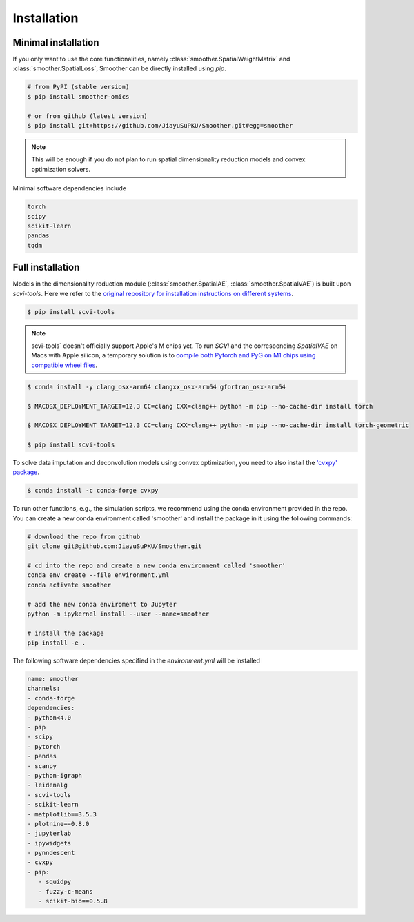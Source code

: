 Installation
============

Minimal installation
------------------------

If you only want to use the core functionalities, namely :class:`smoother.SpatialWeightMatrix`
and :class:`smoother.SpatialLoss`, Smoother can be directly installed using `pip`.

.. code-block:: zsh

   # from PyPI (stable version)
   $ pip install smoother-omics

   # or from github (latest version)
   $ pip install git+https://github.com/JiayuSuPKU/Smoother.git#egg=smoother

.. note::

   This will be enough if you do not plan to run spatial dimensionality reduction models and convex optimization solvers.

Minimal software dependencies include

.. code-block:: text

   torch
   scipy
   scikit-learn
   pandas
   tqdm

Full installation
------------------------

Models in the dimensionality reduction module (:class:`smoother.SpatialAE`, :class:`smoother.SpatialVAE`) is built upon `scvi-tools`. 
Here we refer to the `original repository for installation instructions on different systems <https://docs.scvi-tools.org/en/stable/installation.html>`_.

.. code-block:: zsh

   $ pip install scvi-tools

.. note::

   scvi-tools` doesn't officially support Apple's M chips yet. To run `SCVI` and the corresponding `SpatialVAE` on Macs with Apple silicon, 
   a temporary solution is to `compile both Pytorch and PyG on M1 chips using compatible wheel files <https://github.com/rusty1s/pytorch_scatter/issues/241#issuecomment-1086887332>`_.

.. code-block:: zsh

   $ conda install -y clang_osx-arm64 clangxx_osx-arm64 gfortran_osx-arm64

   $ MACOSX_DEPLOYMENT_TARGET=12.3 CC=clang CXX=clang++ python -m pip --no-cache-dir install torch

   $ MACOSX_DEPLOYMENT_TARGET=12.3 CC=clang CXX=clang++ python -m pip --no-cache-dir install torch-geometric

   $ pip install scvi-tools

To solve data imputation and deconvolution models using convex optimization, you need to also install the `'cvxpy' package <https://www.cvxpy.org/>`_.

.. code-block:: zsh

   $ conda install -c conda-forge cvxpy

To run other functions, e.g., the simulation scripts, we recommend using the conda environment provided in the repo. 
You can create a new conda environment called 'smoother' and install the package in it using the following commands:

.. code-block:: zsh

   # download the repo from github
   git clone git@github.com:JiayuSuPKU/Smoother.git

   # cd into the repo and create a new conda environment called 'smoother'
   conda env create --file environment.yml
   conda activate smoother

   # add the new conda enviroment to Jupyter
   python -m ipykernel install --user --name=smoother

   # install the package
   pip install -e .

The following software dependencies specified in the `environment.yml` will be installed

.. code-block:: text

   name: smoother
   channels:
   - conda-forge
   dependencies:
   - python<4.0
   - pip
   - scipy
   - pytorch
   - pandas
   - scanpy
   - python-igraph 
   - leidenalg
   - scvi-tools
   - scikit-learn
   - matplotlib==3.5.3
   - plotnine==0.8.0
   - jupyterlab
   - ipywidgets
   - pynndescent
   - cvxpy
   - pip:
      - squidpy
      - fuzzy-c-means
      - scikit-bio==0.5.8
